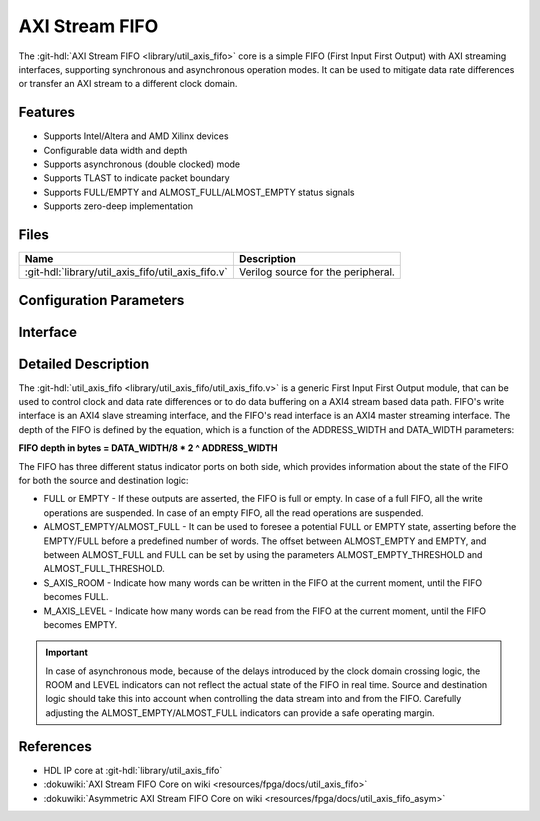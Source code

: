 .. _util_axis_fifo:

AXI Stream FIFO
================================================================================

.. hdl-component-diagram::

The :git-hdl:`AXI Stream FIFO <library/util_axis_fifo>` core
is a simple FIFO (First Input First Output) with AXI
streaming interfaces, supporting synchronous and asynchronous operation modes.
It can be used to mitigate data rate differences or transfer an AXI stream to a
different clock domain.

Features
--------------------------------------------------------------------------------

* Supports Intel/Altera and AMD Xilinx devices
* Configurable data width and depth
* Supports asynchronous (double clocked) mode
* Supports TLAST to indicate packet boundary
* Supports FULL/EMPTY and ALMOST_FULL/ALMOST_EMPTY status signals
* Supports zero-deep implementation

Files
--------------------------------------------------------------------------------

.. list-table::
   :header-rows: 1

   * - Name
     - Description
   * - :git-hdl:`library/util_axis_fifo/util_axis_fifo.v`
     - Verilog source for the peripheral.

Configuration Parameters
--------------------------------------------------------------------------------

.. hdl-parameters::

   * - DATA_WIDTH
     - Data width of AXI streaming interface.
   * - ADDRESS_WIDTH
     - Width of the address, defines the depth of the FIFO.
   * - ASYNC_CLK
     - Clocking mode. If set, the FIFO operates on asynchronous mode.
   * - M_AXIS_REGISTERED
     - Add and additional register stage to the AXI stream master interface.
   * - ALMOST_EMPTY_THRESHOLD
     - Defines the offset (in data beats) between the almost empty and empty
       assertion.
   * - ALMOST_FULL_THRESHOLD
     - Defines the offset (in data beats) between the almost full and full
       assertion.
   * - TLAST_EN
     - Enable ``TLAST`` logical port on the AXI streaming interface.
   * - TKEEP_EN
     - Enable ``TKEEP`` logical port on the AXI streaming interface.

Interface
--------------------------------------------------------------------------------

.. hdl-interfaces::

   * - s_axis
     - Slave AXI stream.
   * - s_axis_aclk
     - Slave AXI stream clock signal
   * - s_axis_aresetn
     - Slave AXI stream reset signal (active low)
   * - s_axis_room
     - Indicates how much space (in data beats) is in the FIFO
   * - s_axis_almost_full
     - If set, the FIFO is almost full
   * - m_axis
     - Master AXI stream.
   * - m_axis_aclk
     - Master AXI stream clock signal
   * - m_axis_aresetn
     - Master AXI stream reset signal (active low)
   * - m_axis_level
     - Indicates how much data is in the FIFO
   * - s_axis_full
     - If set, the FIFO is full
   * - m_axis_almost_empty
     - If set, the FIFO is almost empty
   * - m_axis_empty
     - If set, the FIFO is empty

Detailed Description
--------------------------------------------------------------------------------

The :git-hdl:`util_axis_fifo <library/util_axis_fifo/util_axis_fifo.v>`
is a generic First Input First Output module, that can be
used to control clock and data rate differences or to do data buffering on a
AXI4 stream based data path. FIFO's write interface is an AXI4 slave streaming
interface, and the FIFO's read interface is an AXI4 master streaming interface.
The depth of the FIFO is defined by the equation, which is a function of the
ADDRESS_WIDTH and DATA_WIDTH parameters:

**FIFO depth in bytes = DATA_WIDTH/8 \* 2 ^ ADDRESS_WIDTH**

The FIFO has three different status indicator ports on both side, which provides
information about the state of the FIFO for both the source and destination
logic:

-  FULL or EMPTY - If these outputs are asserted, the FIFO is full or empty. In
   case of a full FIFO, all the write operations are suspended. In case of an
   empty FIFO, all the read operations are suspended.
-  ALMOST_EMPTY/ALMOST_FULL - It can be used to foresee a potential FULL or
   EMPTY state, asserting before the EMPTY/FULL before a predefined number of
   words. The offset between ALMOST_EMPTY and EMPTY, and between ALMOST_FULL and
   FULL can be set by using the parameters ALMOST_EMPTY_THRESHOLD and
   ALMOST_FULL_THRESHOLD.
-  S_AXIS_ROOM - Indicate how many words can be written in the FIFO at the
   current moment, until the FIFO becomes FULL.
-  M_AXIS_LEVEL - Indicate how many words can be read from the FIFO at the
   current moment, until the FIFO becomes EMPTY.

.. important::

   In case of asynchronous mode, because of the delays introduced
   by the clock domain crossing logic, the ROOM and LEVEL indicators can not
   reflect the actual state of the FIFO in real time. Source and destination logic
   should take this into account when controlling the data stream into and from the
   FIFO. Carefully adjusting the ALMOST_EMPTY/ALMOST_FULL indicators can provide a
   safe operating margin.

References
--------------------------------------------------------------------------------

* HDL IP core at :git-hdl:`library/util_axis_fifo`
* :dokuwiki:`AXI Stream FIFO Core on wiki <resources/fpga/docs/util_axis_fifo>`
* :dokuwiki:`Asymmetric AXI Stream FIFO Core on wiki <resources/fpga/docs/util_axis_fifo_asym>`

